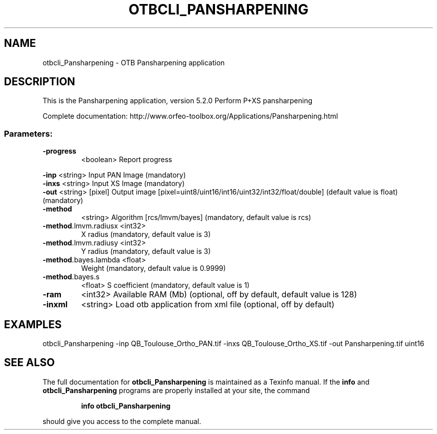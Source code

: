 .\" DO NOT MODIFY THIS FILE!  It was generated by help2man 1.46.4.
.TH OTBCLI_PANSHARPENING "1" "December 2015" "otbcli_Pansharpening 5.2.0" "User Commands"
.SH NAME
otbcli_Pansharpening \- OTB Pansharpening application
.SH DESCRIPTION
This is the Pansharpening application, version 5.2.0
Perform P+XS pansharpening
.PP
Complete documentation: http://www.orfeo\-toolbox.org/Applications/Pansharpening.html
.SS "Parameters:"
.TP
\fB\-progress\fR
<boolean>        Report progress
.PP
 \fB\-inp\fR                 <string>         Input PAN Image  (mandatory)
 \fB\-inxs\fR                <string>         Input XS Image  (mandatory)
 \fB\-out\fR                 <string> [pixel] Output image  [pixel=uint8/uint16/int16/uint32/int32/float/double] (default value is float) (mandatory)
.TP
\fB\-method\fR
<string>         Algorithm [rcs/lmvm/bayes] (mandatory, default value is rcs)
.TP
\fB\-method\fR.lmvm.radiusx <int32>
X radius  (mandatory, default value is 3)
.TP
\fB\-method\fR.lmvm.radiusy <int32>
Y radius  (mandatory, default value is 3)
.TP
\fB\-method\fR.bayes.lambda <float>
Weight  (mandatory, default value is 0.9999)
.TP
\fB\-method\fR.bayes.s
<float>          S coefficient  (mandatory, default value is 1)
.TP
\fB\-ram\fR
<int32>          Available RAM (Mb)  (optional, off by default, default value is 128)
.TP
\fB\-inxml\fR
<string>         Load otb application from xml file  (optional, off by default)
.SH EXAMPLES
otbcli_Pansharpening \-inp QB_Toulouse_Ortho_PAN.tif \-inxs QB_Toulouse_Ortho_XS.tif \-out Pansharpening.tif uint16
.SH "SEE ALSO"
The full documentation for
.B otbcli_Pansharpening
is maintained as a Texinfo manual.  If the
.B info
and
.B otbcli_Pansharpening
programs are properly installed at your site, the command
.IP
.B info otbcli_Pansharpening
.PP
should give you access to the complete manual.
